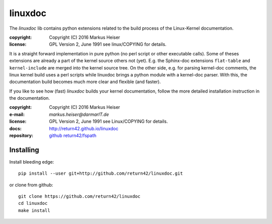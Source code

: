 ========
linuxdoc
========

The *linuxdoc* lib contains python extensions related to the build process of
the Linux-Kernel documentation.

:copyright:  Copyright (C) 2016 Markus Heiser
:license:    GPL Version 2, June 1991 see linux/COPYING for details.

It is a straight forward implementation in pure python (no perl script or other
executable calls). Some of theses extensions are already a part of the kernel
source others not (yet). E.g. the Sphinx-doc extensions ``flat-table`` and
``kernel-include`` are merged into the kernel source tree. On the other side,
e.g. for parsing kernel-doc comments, the linux kernel build uses a perl scripts
while linuxdoc brings a python module with a kernel-doc parser. With this, the
documentation build becomes much more clear and flexible (and faster).

If you like to see how (fast) *linuxdoc* builds your kernel documentation,
follow the more detailed installation instruction in the documentation.

:copyright:  Copyright (C) 2016 Markus Heiser
:e-mail:     *markus.heiser*\ *@*\ *darmarIT.de*
:license:    GPL Version 2, June 1991 see Linux/COPYING for details.
:docs:       http://return42.github.io/linuxdoc
:repository: `github return42/fspath <https://github.com/return42/linuxdoc>`_


Installing
==========

Install bleeding edge::

  pip install --user git+http://github.com/return42/linuxdoc.git

or clone from github::

  git clone https://github.com/return42/linuxdoc
  cd linuxdoc
  make install
